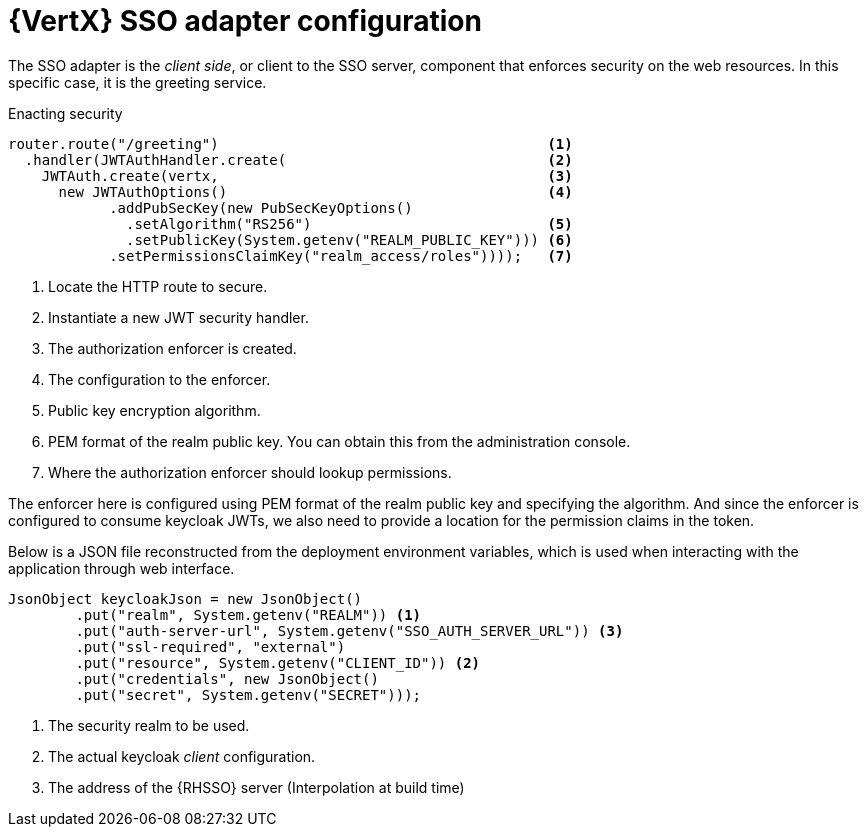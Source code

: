 [id='vertx-sso-adapter-configuration_{context}']
= {VertX} SSO adapter configuration

The SSO adapter is the _client side_, or client to the SSO server, component that enforces security on the web resources.
In this specific case, it is the greeting service.

.Enacting security
[source,java,options="nowrap",subs="attributes+"]
----
router.route("/greeting")                                       <1>
  .handler(JWTAuthHandler.create(                               <2>
    JWTAuth.create(vertx,                                       <3>
      new JWTAuthOptions()                                      <4>
            .addPubSecKey(new PubSecKeyOptions()
              .setAlgorithm("RS256")                            <5>
              .setPublicKey(System.getenv("REALM_PUBLIC_KEY"))) <6>
            .setPermissionsClaimKey("realm_access/roles"))));   <7>

----

<1> Locate the HTTP route to secure.
<2> Instantiate a new JWT security handler.
<3> The authorization enforcer is created.
<4> The configuration to the enforcer.
<5> Public key encryption algorithm.
<6> PEM format of the realm public key. You can obtain this from the administration console.
<7> Where the authorization enforcer should lookup permissions.

The enforcer here is configured using PEM format of the realm public key and specifying the algorithm. And since the enforcer is configured to consume keycloak JWTs, we also need to provide a location for the permission claims in the token.

Below is a JSON file reconstructed from the deployment environment variables, which is used when interacting with the application through web interface.

[source,bash,options="nowrap",subs="attributes+"]
----
JsonObject keycloakJson = new JsonObject()
  	.put("realm", System.getenv("REALM")) <1>
  	.put("auth-server-url", System.getenv("SSO_AUTH_SERVER_URL")) <3>
  	.put("ssl-required", "external")
  	.put("resource", System.getenv("CLIENT_ID")) <2>
  	.put("credentials", new JsonObject()
    	.put("secret", System.getenv("SECRET")));
----

<1> The security realm to be used.
<2> The actual keycloak _client_ configuration.
<3> The address of the {RHSSO} server (Interpolation at build time)

